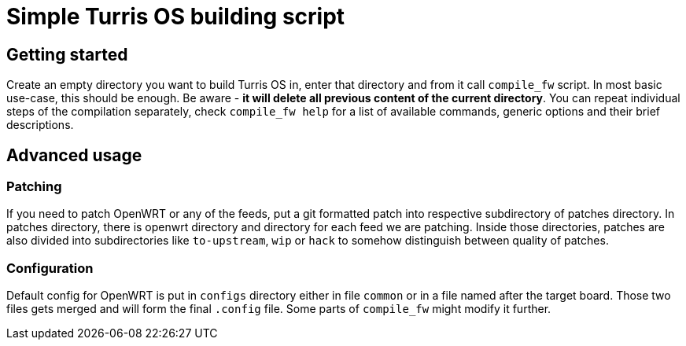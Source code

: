 Simple Turris OS building script
================================

Getting started
---------------

Create an empty directory you want to build Turris OS in, enter that directory
and from it call `compile_fw` script. In most basic use-case, this should be
enough. Be aware - *it will delete all previous content of the current
directory*. You can repeat individual steps of the compilation separately,
check `compile_fw help` for a list of available commands, generic options and
their brief descriptions.

Advanced usage
--------------

Patching
~~~~~~~~

If you need to patch OpenWRT or any of the feeds, put a git formatted patch
into respective subdirectory of patches directory. In patches directory, there
is openwrt directory and directory for each feed we are patching. Inside those
directories, patches are also divided into subdirectories like `to-upstream`,
`wip` or `hack` to somehow distinguish between quality of patches.

Configuration
~~~~~~~~~~~~~

Default config for OpenWRT is put in `configs` directory either in file
`common` or in a file named after the target board. Those two files gets merged
and will form the final `.config` file. Some parts of `compile_fw` might modify
it further.
